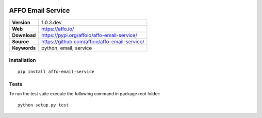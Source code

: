 |Build Status| |Coverage Status| |Code Style|

AFFO Email Service
==================

============ =============================================
**Version**  1.0.3.dev
**Web**      https://affo.io/
**Download** https://pypi.org/affoio/affo-email-service/
**Source**   https://github.com/affoio/affo-email-service/
**Keywords** python, email, service
============ =============================================

Installation
------------

::

   pip install affo-email-service

Tests
-----

To run the test suite execute the following command in package root
folder:

::

   python setup.py test

.. |Build Status| image:: https://travis-ci.org/affoio/affo-email-service.svg?branch=master
   :target: https://travis-ci.org/affoio/affo-email-service
.. |Coverage Status| image:: https://coveralls.io/repos/github/affoio/affo-email-service/badge.svg?branch=master
   :target: https://coveralls.io/github/affoio/affo-email-service?branch=master
.. |Code Style| image:: https://img.shields.io/badge/code%20style-black-000000.svg
   :target: https://github.com/psf/black

